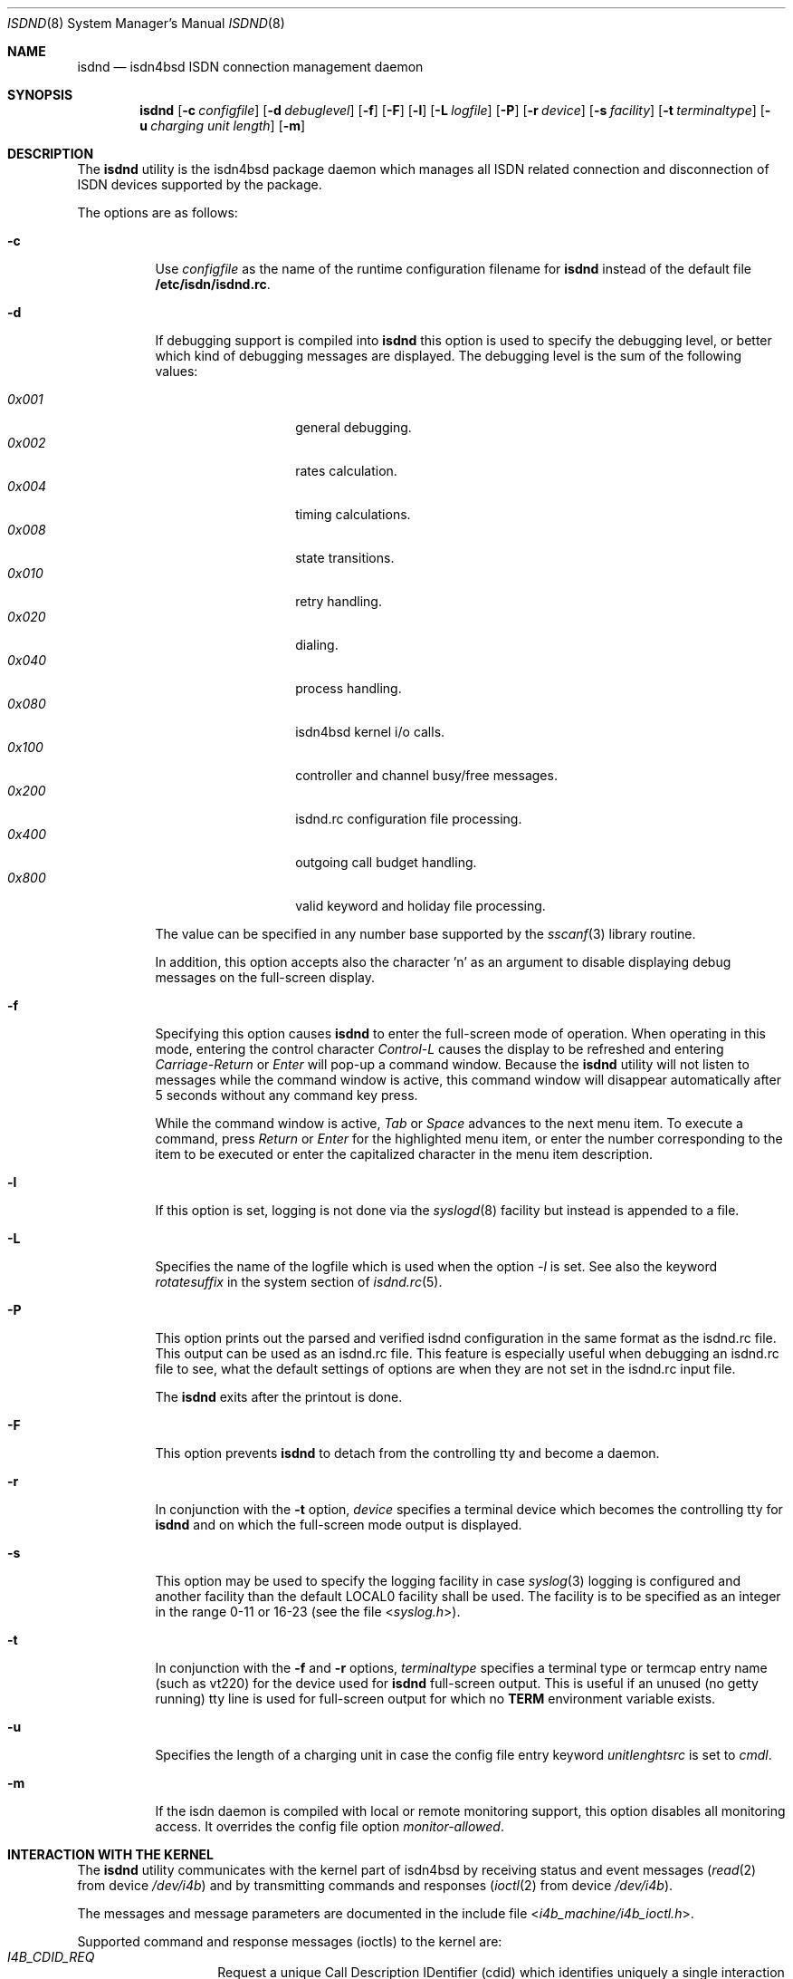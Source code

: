 .\"
.\" Copyright (c) 1997, 2001 Hellmuth Michaelis. All rights reserved.
.\"
.\" Redistribution and use in source and binary forms, with or without
.\" modification, are permitted provided that the following conditions
.\" are met:
.\" 1. Redistributions of source code must retain the above copyright
.\"    notice, this list of conditions and the following disclaimer.
.\" 2. Redistributions in binary form must reproduce the above copyright
.\"    notice, this list of conditions and the following disclaimer in the
.\"    documentation and/or other materials provided with the distribution.
.\"
.\" THIS SOFTWARE IS PROVIDED BY THE AUTHOR AND CONTRIBUTORS ``AS IS'' AND
.\" ANY EXPRESS OR IMPLIED WARRANTIES, INCLUDING, BUT NOT LIMITED TO, THE
.\" IMPLIED WARRANTIES OF MERCHANTABILITY AND FITNESS FOR A PARTICULAR PURPOSE
.\" ARE DISCLAIMED.  IN NO EVENT SHALL THE AUTHOR OR CONTRIBUTORS BE LIABLE
.\" FOR ANY DIRECT, INDIRECT, INCIDENTAL, SPECIAL, EXEMPLARY, OR CONSEQUENTIAL
.\" DAMAGES (INCLUDING, BUT NOT LIMITED TO, PROCUREMENT OF SUBSTITUTE GOODS
.\" OR SERVICES; LOSS OF USE, DATA, OR PROFITS; OR BUSINESS INTERRUPTION)
.\" HOWEVER CAUSED AND ON ANY THEORY OF LIABILITY, WHETHER IN CONTRACT, STRICT
.\" LIABILITY, OR TORT (INCLUDING NEGLIGENCE OR OTHERWISE) ARISING IN ANY WAY
.\" OUT OF THE USE OF THIS SOFTWARE, EVEN IF ADVISED OF THE POSSIBILITY OF
.\" SUCH DAMAGE.
.\"
.\"	$Id: isdnd.8,v 1.29 2000/05/02 11:50:28 hm Exp $
.\"
.\" $FreeBSD: src/usr.sbin/i4b/isdnd/isdnd.8,v 1.9.2.7 2003/03/11 21:13:49 trhodes Exp $
.\" $DragonFly: src/usr.sbin/i4b/isdnd/isdnd.8,v 1.5 2006/05/26 19:39:40 swildner Exp $
.\"
.\"	last edit-date: [Wed May  2 10:48:30 2001]
.\"
.Dd May 2, 2001
.Dt ISDND 8
.Os
.Sh NAME
.Nm isdnd
.Nd isdn4bsd ISDN connection management daemon
.Sh SYNOPSIS
.Nm
.Op Fl c Ar configfile
.Op Fl d Ar debuglevel
.Op Fl f
.Op Fl F
.Op Fl l
.Op Fl L Ar logfile
.Op Fl P
.Op Fl r Ar device
.Op Fl s Ar facility
.Op Fl t Ar terminaltype
.Op Fl u Ar charging unit length
.Op Fl m
.Sh DESCRIPTION
The
.Nm
utility
is the isdn4bsd package daemon which manages all ISDN related connection
and disconnection of ISDN devices supported by the package.
.Pp
The options are as follows:
.Bl -tag -width Ds
.It Fl c
Use
.Ar configfile
as the name of the runtime configuration filename for
.Nm
instead of the default file
.Li /etc/isdn/isdnd.rc .
.It Fl d
If debugging support is compiled into
.Nm
this option is used to specify the debugging level, or better which kind
of debugging messages are displayed.
The debugging level is the sum of the
following values:
.Pp
.Bl -tag -width Ds -compact -offset indent
.It Ar 0x001
general debugging.
.It Ar 0x002
rates calculation.
.It Ar 0x004
timing calculations.
.It Ar 0x008
state transitions.
.It Ar 0x010
retry handling.
.It Ar 0x020
dialing.
.It Ar 0x040
process handling.
.It Ar 0x080
isdn4bsd kernel i/o calls.
.It Ar 0x100
controller and channel busy/free messages.
.It Ar 0x200
isdnd.rc configuration file processing.
.It Ar 0x400
outgoing call budget handling.
.It Ar 0x800
valid keyword and holiday file processing.
.El
.Pp
The value can be specified in any number base supported by the
.Xr sscanf 3
library routine.
.Pp
In addition, this option accepts also the character 'n' as an argument to
disable displaying debug messages on the full-screen display.
.Pp
.It Fl f
Specifying this option causes
.Nm
to enter the full-screen mode of operation.
When operating in this mode,
entering the control character
.Em Control-L
causes the display to be refreshed and entering
.Em Carriage-Return
or
.Em Enter
will pop-up a command window.
Because the
.Nm
utility will not listen to messages while the command window is active,
this command window will disappear automatically after 5 seconds without
any command key press.
.Pp
While the command window is active,
.Em Tab
or
.Em Space
advances to the next menu item.
To execute a command, press
.Em Return
or
.Em Enter
for the highlighted menu item, or enter the number corresponding to the
item to be executed or enter the capitalized character in the menu item
description.
.It Fl l
If this option is set, logging is not done via the
.Xr syslogd 8
facility but instead is appended to a file.
.It Fl L
Specifies the name of the logfile which is used when the option
.Em -l
is set.
See also the keyword
.Em rotatesuffix
in the system section of
.Xr isdnd.rc 5 .
.It Fl P
This option prints out the parsed and verified isdnd configuration in the same
format as the isdnd.rc file.
This output can be used as an isdnd.rc file.
This
feature is especially useful when debugging an isdnd.rc file to see, what the
default settings of options are when they are not set in the isdnd.rc input
file.
.Pp
The
.Nm
exits after the printout is done.
.It Fl F
This option prevents
.Nm
to detach from the controlling tty and become a daemon.
.It Fl r
In conjunction with the
.Fl t
option,
.Ar device
specifies a terminal device which becomes the controlling tty for
.Nm
and on which the full-screen mode output is displayed.
.It Fl s
This option may be used to specify the logging facility in case
.Xr syslog 3
logging is configured and another facility than the default LOCAL0
facility shall be used.
The facility is to be specified as an integer in
the range 0-11 or 16-23 (see the file
.In syslog.h ) .
.It Fl t
In conjunction with the
.Fl f
and
.Fl r
options,
.Ar terminaltype
specifies a terminal type or termcap entry name (such as vt220) for the device
used for
.Nm
full-screen output.
This is useful if an unused (no getty running) tty line is
used for full-screen output for which no
.Li TERM
environment variable exists.
.It Fl u
Specifies the length of a charging unit in case the config file entry
keyword
.Em unitlenghtsrc
is set to
.Em cmdl .
.It Fl m
If the isdn daemon is compiled with local or remote monitoring support,
this option disables all monitoring access.
It overrides the config
file option
.Em monitor-allowed .
.El
.Sh INTERACTION WITH THE KERNEL
The
.Nm
utility
communicates with the kernel part of isdn4bsd by receiving status and
event messages
.Xr ( read 2
from device
.Pa /dev/i4b )
and by transmitting commands and responses
.Xr ( ioctl 2
from device
.Pa /dev/i4b ) .
.Pp
The messages and message parameters are documented in the include
file
.In i4b_machine/i4b_ioctl.h .
.Pp
Supported command and response messages (ioctls) to the kernel are:
.Bl -tag -width Ds -compact -offset indent
.It Ar I4B_CDID_REQ
Request a unique Call Description IDentifier (cdid) which identifies
uniquely a single interaction of the local D channel with the exchange.
.It Ar I4B_CONNECT_REQ
Actively request a call setup to a remote ISDN subscriber.
.It Ar I4B_CONNECT_RESP
Respond to an incoming call, either accept, reject or ignore it.
.It Ar I4B_DISCONNECT_REQ
Actively terminate a connection.
.It Ar I4B_CTRL_INFO_REQ
Request information about an installed ISDN controller card.
.It Ar I4B_DIALOUT_RESP
Give information about call setup to driver who requested dialing out.
.It Ar I4B_TIMEOUT_UPD
Update the kernels timeout value(s) in case of dynamically calculated
shorthold mode timing changes.
.It Ar I4B_UPDOWN_IND
Inform the kernel userland drivers about interface soft up/down status
changes.
.It Ar I4B_CTRL_DOWNLOAD
Download firmware to active card(s).
.It Ar I4B_ACTIVE_DIAGNOSTIC
Return diagnostic information from active cards.
.El
.Pp
.Pp
Supported status and event messages from the kernel are:
.Bl -tag -width Ds -compact -offset indent
.It Ar MSG_CONNECT_IND
An incoming call from a remote ISDN user is indicated.
.It Ar MSG_CONNECT_ACTIVE_IND
After an incoming call has been accepted locally or an outgoing call has
been accepted by a remote, the exchange signaled an active connection
and the corresponding B-channel is switched through.
.It Ar MSG_DISCONNECT_IND
A call was terminated.
.It Ar MSG_DIALOUT_IND
A userland interface driver requests the daemon to dial out (typically a
network interface when a packet arrives in its send queue).
.It Ar MSG_IDLE_TIMEOUT_IND
A call was terminated by the isdn4bsd kernel driver because a B-channel
idle timeout occurred.
.It Ar MSG_ACCT_IND
Accounting information from a network driver.
.It Ar MSG_CHARGING_IND
Charging information from the kernel.
.El
.Ss OUTGOING CALLS
Currently the only possibility to trigger an outgoing call is that an
isdn4bsd network driver
.Em (ipr<n>)
sends a
.Em MSG_DIALOUT_IND
to the
.Nm
utility.
.Pp
The daemon requests a new CDID from the kernel by using the
.Em I4B_CDID_REQ
ioctl message, this CDID is now used in all interactions with the kernel
to identify this single call until a disconnect occurs.
.Pp
After getting the CDID, the daemon looks up several additional information
in its entry section of the configuration corresponding to that connection
and issues a
.Em I4B_CONNECT_REQ
ioctl message to the kernel.
The kernel now dials the remote side and
if the remote side accepts the call, the kernel sends a
.Em MSG_CONNECT_ACTIVE_IND
to the daemon.
.Pp
The call is terminated by either the local side timing out or the remote
side hanging up the connection or the local side actively sending a
.Em I4B_DISCONNECT_REQ
ioctl message, both events are signaled to the
.Nm
by the kernel sending the
.Em I4B_DISCONNECT_IND
message and the CDID corresponding to the call is no longer valid.
.Ss INCOMING CALLS
Incoming calls are signaled to the
.Nm
by the kernel transmitting the
.Em MSG_CONNECT_IND
message to the daemon.
.Pp
With the information contained in this message, the
.Nm
searches the entry section of its configuration database and if a match is
found, it accepts or rejects the call or, if no match is found, it ignores the
call - all by issuing a
.Em I4B_CONNECT_RESP
ioctl message with the appropriate parameters to the kernel.
.Pp
In case the daemon decided to accept the call, the kernel signals this
by sending a
.Em MSG_CONNECT_ACTIVE_IND
message to the daemon.
.Pp
The call is terminated by either the local side timing out or the remote
side hanging up the connection or the local side actively sending a
.Em I4B_DISCONNECT_REQ
ioctl message, both events are signaled to the
.Nm
by the kernel sending the
.Em I4B_DISCONNECT_IND
message and the CDID corresponding to the call is no longer valid.
.Sh SIGNALS
Sending a HUP signal to
.Nm
causes all open connections to be terminated and the configuration file is
reread.
In case aliasfile handling was enabled, the aliasfile is also
reread.
.Pp
Sending a USR1 signal to
.Nm
causes the accounting file and the logfile (if logging to a file is used
instead of logging via the
.Xr syslog 3
facility) to be closed and reopened to make logfile rotation possible.
.Sh ENVIRONMENT
The following environment variables affect the execution of
.Nm :
.Bl -tag -width Ds
.It Ev TERM
The terminal type when running in full-screen display mode.
See
.Xr environ 7
for more information.
.El
.Sh FILES
.Bl -tag -width /etc/isdn/isdnd.rates
.It Pa /dev/i4b
The device-file used to communicate with the kernel ISDN driver subsystem.
.It Pa /var/log/messages
A record of the actions in case of syslogd logging support.
.It Pa /var/log/isdnd.acct
The default accounting information filename (if accounting is configured).
.It Pa /var/log/isdnd.log
The default logging filename (if logging to a file is configured).
.It Pa /var/run/isdnd.pid
The process id of the isdn daemon (also known as "lockfile" to isdnd, preventing multiple invocations of it).
.It Pa /usr/local/lib/isdn
.It Pa /etc/isdn
The directory where isdnd expects some supplementary data files and programs
for telephone answering support.
.It Pa /etc/isdn/isdnd.rc
The default runtime configuration file.
.It Pa /etc/isdn/isdnd.rates
The default unit charging rates specification file.
.It Pa /etc/isdn/isdntel.alias
The default table (if aliasing is enabled) to convert phone number to caller's name.
.El
.Sh EXAMPLES
For a first try, the following command should be used to start
.Nm
in foreground mode for better debugging the configuration setup:
.Bd -literal -offset indent
isdnd -d0xf9 -F
.Ed
.Pp
This will start isdnd with reasonable debugging settings and produce
output on the current terminal.
The
.Nm
utility can then be terminated by entering Control-C.
.Pp
Another example, the command:
.Bd -literal -offset indent
isdnd -d0xf9 -f -r /dev/ttyv3 -t vt100
.Ed
.Pp
will start
.Nm
with reasonable debugging messages enabled, full-screen mode of operation,
full-screen display redirected to /dev/ttyv3 and using a termcap entry
for vt100 on this display.
.Sh DIAGNOSTICS
Exit status is 0 on success, 1 on error.
.Sh SEE ALSO
.Xr i4bing 4 ,
.Xr i4bipr 4 ,
.Xr i4bisppp 4 ,
.Xr isdnd.rates 5 ,
.Xr isdnd.rc 5 ,
.Xr isdntel 8 ,
.Xr isdntrace 8 ,
.Xr syslogd 8
.Sh AUTHORS
The
.Nm
utility and this manual page were written by
.An Hellmuth Michaelis Aq hm@FreeBSD.org .
.Sh BUGS
Still one or more left.
